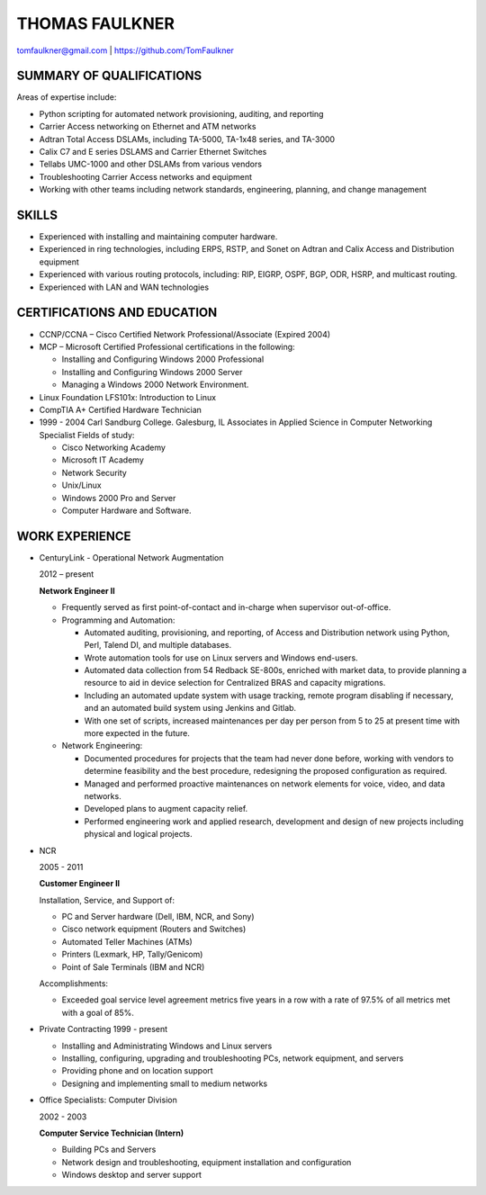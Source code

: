 THOMAS FAULKNER
===============
tomfaulkner@gmail.com | https://github.com/TomFaulkner

SUMMARY OF QUALIFICATIONS
-------------------------
Areas of expertise include:

- Python scripting for automated network provisioning, auditing, and reporting
- Carrier Access networking on Ethernet and ATM networks
- Adtran Total Access DSLAMs, including TA-5000, TA-1x48 series, and TA-3000
- Calix C7 and E series DSLAMS and Carrier Ethernet Switches
- Tellabs UMC-1000 and other DSLAMs from various vendors
- Troubleshooting Carrier Access networks and equipment
- Working with other teams including network standards, engineering, planning, and change management

SKILLS
------

- Experienced with installing and maintaining computer hardware.
- Experienced in ring technologies, including ERPS, RSTP, and Sonet on Adtran and Calix Access and Distribution equipment
- Experienced with various routing protocols, including: RIP, EIGRP, OSPF, BGP, ODR, HSRP, and multicast routing.
- Experienced with LAN and WAN technologies

CERTIFICATIONS AND EDUCATION
----------------------------

- CCNP/CCNA – Cisco Certified Network Professional/Associate (Expired 2004)
- MCP – Microsoft Certified Professional certifications in the following:

  * Installing and Configuring Windows 2000 Professional
  * Installing and Configuring Windows 2000 Server
  * Managing a Windows 2000 Network Environment.

- Linux Foundation LFS101x: Introduction to Linux

- CompTIA A+ Certified Hardware Technician

- 1999 - 2004 Carl Sandburg College. Galesburg, IL
  Associates in Applied Science in Computer Networking Specialist
  Fields of study:

  * Cisco Networking Academy
  * Microsoft IT Academy
  * Network Security
  * Unix/Linux
  * Windows 2000 Pro and Server
  * Computer Hardware and Software.

WORK EXPERIENCE
---------------
- CenturyLink - Operational Network Augmentation

  2012 – present

  **Network Engineer II**
  
  * Frequently served as first point-of-contact and in-charge when supervisor out-of-office.

  * Programming and Automation:

    * Automated auditing, provisioning, and reporting, of Access and Distribution network using Python, Perl, Talend DI, and multiple databases.
    * Wrote automation tools for use on Linux servers and Windows end-users.
    * Automated data collection from 54 Redback SE-800s, enriched with market data, to
      provide planning a resource to aid in device selection for Centralized BRAS and
      capacity migrations.
    * Including an automated update system with usage tracking, remote program
      disabling if necessary, and an automated build system using Jenkins and Gitlab.
    * With one set of scripts, increased maintenances per day per person from 5 to 25
      at present time with more expected in the future.

  * Network Engineering:
  
    * Documented procedures for projects that the team had never done before, working with vendors to determine feasibility and the best procedure, redesigning the proposed configuration as required.
    * Managed and performed proactive maintenances on network elements for voice, video, and data networks.
    * Developed plans to augment capacity relief.
    * Performed engineering work and applied research, development and design of new projects including physical and logical projects.


- NCR

  2005 - 2011

  **Customer Engineer II**

  Installation, Service, and Support of:

  * PC and Server hardware (Dell, IBM, NCR, and Sony)
  * Cisco network equipment (Routers and Switches)
  * Automated Teller Machines (ATMs)
  * Printers (Lexmark, HP, Tally/Genicom)
  * Point of Sale Terminals (IBM and NCR)

  Accomplishments:

  * Exceeded goal service level agreement metrics five years in a row with a rate of 97.5% of all metrics met with a goal of 85%.

- Private Contracting 1999 - present

  * Installing and Administrating Windows and Linux servers
  * Installing, configuring, upgrading and troubleshooting PCs, network equipment, and servers
  * Providing phone and on location support
  * Designing and implementing small to medium networks

- Office Specialists: Computer Division

  2002 - 2003

  **Computer Service Technician (Intern)**

  * Building PCs and Servers
  * Network design and troubleshooting, equipment installation and configuration
  * Windows desktop and server support
